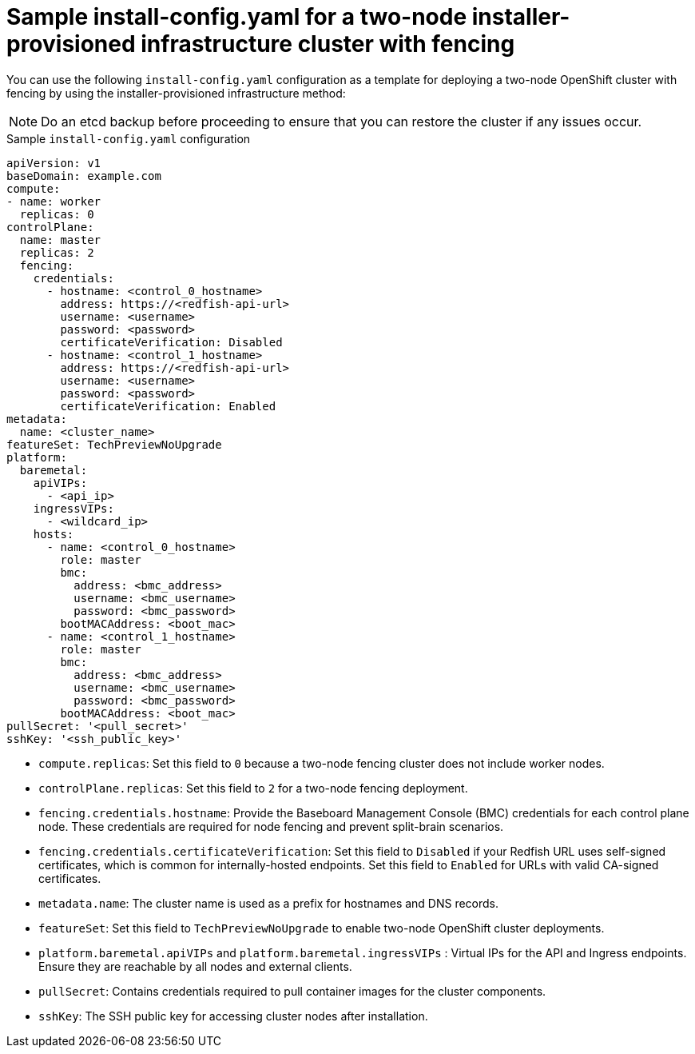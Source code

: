 :_mod-docs-content-type: CONCEPT
[id="sample-install-config-two-node-fencing-ipi_{context}"]
= Sample install-config.yaml for a two-node installer-provisioned infrastructure cluster with fencing

You can use the following `install-config.yaml` configuration as a template for deploying a two-node OpenShift cluster with fencing by using the installer-provisioned infrastructure method:

[NOTE]
====
Do an etcd backup before proceeding to ensure that you can restore the cluster if any issues occur.
====

.Sample `install-config.yaml` configuration
[source,yaml]
----
apiVersion: v1
baseDomain: example.com
compute:
- name: worker
  replicas: 0
controlPlane:
  name: master
  replicas: 2
  fencing:
    credentials:
      - hostname: <control_0_hostname>
        address: https://<redfish-api-url>
        username: <username>
        password: <password>
        certificateVerification: Disabled
      - hostname: <control_1_hostname>
        address: https://<redfish-api-url>
        username: <username>
        password: <password>
        certificateVerification: Enabled
metadata:
  name: <cluster_name>
featureSet: TechPreviewNoUpgrade
platform:
  baremetal:
    apiVIPs:
      - <api_ip>
    ingressVIPs:
      - <wildcard_ip>
    hosts:
      - name: <control_0_hostname>
        role: master
        bmc:
          address: <bmc_address>
          username: <bmc_username>
          password: <bmc_password>
        bootMACAddress: <boot_mac>
      - name: <control_1_hostname>
        role: master
        bmc:
          address: <bmc_address>
          username: <bmc_username>
          password: <bmc_password>
        bootMACAddress: <boot_mac>
pullSecret: '<pull_secret>'
sshKey: '<ssh_public_key>'
----
* `compute.replicas`: Set this field to `0` because a two-node fencing cluster does not include worker nodes.  
* `controlPlane.replicas`: Set this field to `2` for a two-node fencing deployment.  
* `fencing.credentials.hostname`: Provide the Baseboard Management Console (BMC) credentials for each control plane node. These credentials are required for node fencing and prevent split-brain scenarios. 
* `fencing.credentials.certificateVerification`: Set this field to `Disabled` if your Redfish URL uses self-signed certificates, which is common for internally-hosted endpoints. Set this field to `Enabled` for URLs with valid CA-signed certificates.
* `metadata.name`: The cluster name is used as a prefix for hostnames and DNS records.  
* `featureSet`: Set this field to `TechPreviewNoUpgrade` to enable two-node OpenShift cluster deployments.  
* `platform.baremetal.apiVIPs` and `platform.baremetal.ingressVIPs` : Virtual IPs for the API and Ingress endpoints. Ensure they are reachable by all nodes and external clients.  
* `pullSecret`: Contains credentials required to pull container images for the cluster components.  
* `sshKey`: The SSH public key for accessing cluster nodes after installation.